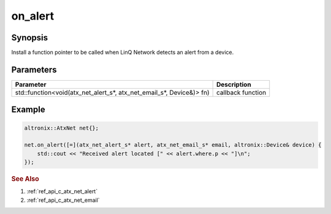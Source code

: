 .. _ref_api_cpp_atx_net_on_alert:

on_alert
========

Synopsis
--------

Install a function pointer to be called when LinQ Network detects an alert from a device.

Parameters
----------

==================================================================== ===========
Parameter                                                            Description
==================================================================== ===========
std::function<void(atx_net_alert_s*, atx_net_email_s*, Device&)> fn) callback function
==================================================================== ===========


Example
-------

.. code-block:: cpp

   altronix::AtxNet net{};

   net.on_alert([=](atx_net_alert_s* alert, atx_net_email_s* email, altronix::Device& device) {
       std::cout << "Received alert located [" << alert.where.p << "]\n";
   });

.. rubric:: See Also

1. :ref:`ref_api_c_atx_net_alert`

2. :ref:`ref_api_c_atx_net_email`
